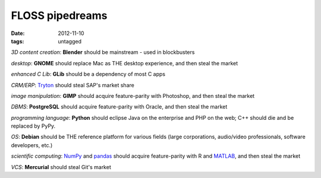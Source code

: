 FLOSS pipedreams
================

:date: 2012-11-10
:tags: untagged



*3D content creation*: **Blender** should be mainstream - used in blockbusters

*desktop*: **GNOME** should replace Mac as THE desktop experience,
and then steal the market

*enhanced C Lib*: **GLib** should be a dependency of most C apps

*CRM/ERP*: `Tryton`_ should steal SAP's market share

*image manipulation*: **GIMP** should acquire feature-parity with Photoshop,
and then steal the market

*DBMS*: **PostgreSQL** should acquire feature-parity with Oracle,
and then steal the market

*programming language*: **Python** should eclipse Java on the enterprise
and PHP on the web; C++ should die and be replaced by PyPy.

*OS*: **Debian** should be THE reference platform for various
fields (large corporations, audio/video professionals, software
developers, etc.)

*scientific computing*: `NumPy`_ and `pandas`_ should acquire feature-parity
with R and `MATLAB`_, and then steal the market

*VCS*: **Mercurial** should steal Git's market


.. _Tryton: http://www.tryton.org
.. _NumPy: http://www.numpy.org
.. _pandas: http://pandas.pydata.org
.. _MATLAB: http://stackoverflow.com/q/179904/321731
